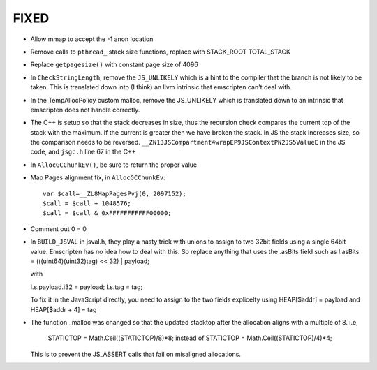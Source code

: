 FIXED
------

* Allow mmap to accept the -1 anon location

* Remove calls to ``pthread_`` stack size functions, replace with STACK_ROOT
  TOTAL_STACK 

* Replace ``getpagesize()`` with constant page size of 4096

* In ``CheckStringLength``, remove the ``JS_UNLIKELY`` which is a hint to the compiler 
  that the branch is not likely to be taken. This is translated down into
  (I think) an llvm intrinsic that emscripten can't deal with.

* In the TempAllocPolicy custom malloc, remove the JS_UNLIKELY which is translated
  down to an intrinsic that emscripten does not handle correctly.

* The C++ is setup so that the stack decreases in size, thus the recursion check compares the
  current top of the stack with the maximum. If the current is greater then we have broken
  the stack. In JS the stack increases size, so the comparison needs to be reversed.
  ``__ZN13JSCompartment4wrapEP9JSContextPN2JS5ValueE`` in the JS code, and ``jsgc.h`` line
  67 in the C++

* In ``AllocGCChunkEv()``, be sure to return the proper value

* Map Pages alignment fix, in ``AllocGCChunkEv``::

   var $call=__ZL8MapPagesPvj(0, 2097152);
   $call = $call + 1048576;
   $call = $call & 0xFFFFFFFFFFF00000;

* Comment out 0 = 0 

* In ``BUILD_JSVAL`` in jsval.h, they play a nasty trick with unions to assign
  to two 32bit fields using a single 64bit value. Emscripten has no idea how to 
  deal with this. So replace anything that uses the .asBits field such as 
  l.asBits = (((uint64)(uint32)tag) << 32) | payload;
  
  with
  
  l.s.payload.i32 = payload;
  l.s.tag = tag;

  To fix it in the JavaScript directly, you need to assign to the two fields explicelty
  using HEAP[$addr] = payload and HEAP[$addr + 4] = tag
  

* The function _malloc was changed so that the updated stacktop after the allocation aligns
  with a multiple of 8. i.e,
	STATICTOP = Math.Ceil((STATICTOP)/8)*8; 
	instead of 
	STATICTOP = Math.Ceil((STATICTOP)/4)*4;
  This is to prevent the JS_ASSERT calls that fail on misaligned allocations. 
